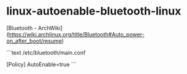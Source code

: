 * linux-autoenable-bluetooth-linux
:PROPERTIES:
:CUSTOM_ID: linux-autoenable-bluetooth-linux
:END:
[Bluetooth - ArchWiki]([[https://wiki.archlinux.org/title/Bluetooth#Auto_power-on_after_boot/resume]])

```text /etc/bluetooth/main.conf

[Policy] AutoEnable=true ```
